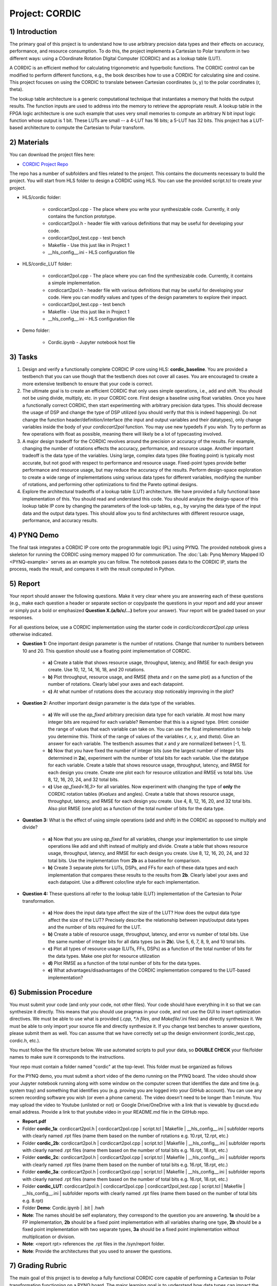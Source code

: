 .. PhaseDetector documentation master file, created by
   sphinx-quickstart on Fri Mar  8 19:12:45 2019.
   You can adapt this file completely to your liking, but it should at least
   contain the root `toctree` directive.

Project: CORDIC
==================

1) Introduction
--------------

The primary goal of this project is to understand how to use arbitrary precision data types and their effects on accuracy, performance, and resource consumption. To do this, the project implements a Cartesian to Polar transform in two different ways: using a COordinate Rotation DIgital Computer (CORDIC) and as a lookup table (LUT).

A CORDIC is an efficient method for calculating trigonometric and hyperbolic functions. The CORDIC control can be modified to perform different functions, e.g., the book describes how to use a CORDIC for calculating sine and cosine. This project focuses on using the CORDIC to translate between Cartesian coordinates (x, y) to the polar coordinates (r, theta).

The lookup table architecture is a generic computational technique that instantiates a memory that holds the output results. The function inputs are used to address into the memory to retrieve the appropriate result. A lookup table in the FPGA logic architecture is one such example that uses very small memories to compute an arbitrary N bit input logic function whose output is 1 bit. These LUTs are small -- a 4-LUT has 16 bits; a 5-LUT has 32 bits. This project has a LUT-based architecture to compute the Cartesian to Polar transform.

2) Materials
--------------

You can download the project files here:

* `CORDIC Project Repo <https://github.com/KastnerRG/Read_the_docs/tree/master/project_files/project2/cordic>`_

The repo has a number of subfolders and files related to the project. This contains the documents necessary to build the project. You will start from HLS folder to design a CORDIC using HLS. You can use the provided script.tcl to create your project.

* HLS\/cordic folder:

        - cordiccart2pol.cpp - The place where you write your synthesizable code. Currently, it only contains the function prototype.

        - cordiccart2pol.h - header file with various definitions that may be useful for developing your code.

        - cordiccart2pol_test.cpp - test bench

        - Makefile - Use this just like in Project 1
          
        - __hls_config\__.ini - HLS configuration file

* HLS\/cordic_LUT folder:

        - cordiccart2pol.cpp - The place where you can find the synthesizable code. Currently, it contains a simple implementation.

        - cordiccart2pol.h - header file with various definitions that may be useful for developing your code. Here you can modify values and types of the design parameters to explore their impact.

        - cordiccart2pol_test.cpp - test bench

        - Makefile - Use this just like in Project 1
          
        - __hls_config\__.ini - HLS configuration file

* Demo folder:

        - Cordic.ipynb - Jupyter notebook host file

3) Tasks
---------
1. Design and verify a functionally complete CORDIC IP core using HLS: **cordic_baseline**. You are provided a testbench that you can use though that the testbench does not cover all cases. You are encouraged to create a more extensive testbench to ensure that your code is correct.

2. The ultimate goal is to create an efficient CORDIC that only uses simple operations, i.e., add and shift. You should not be using divide, multiply, etc. in your CORDIC core. First design a baseline using float variables. Once you have a functionally correct CORDIC, then start experimenting with arbitrary precision data types. This should decrease the usage of DSP and change the type of DSP utilized (you should verify that this is indeed happening). Do not change the function header/definition/interface (the input and output variables and their datatypes), only change variables inside the body of your `cordiccart2pol` function. You may use new typedefs if you wish. Try to perform as few operations with float as possible, meaning there will likely be a lot of typecasting involved.

3. A major design tradeoff for the CORDIC revolves around the precision or accuracy of the results. For example, changing the number of rotations effects the accuracy, performance, and resource usage. Another important tradeoff is the data type of the variables. Using large, complex data types (like floating point) is typically most accurate, but not good with respect to performance and resource usage. Fixed-point types provide better performance and resource usage, but may reduce the accuracy of the results. Perform design-space exploration to create a wide range of implementations using various data types for different variables, modifying the number of rotations, and performing other optimizations to find the Pareto optimal designs.

4. Explore the architectural tradeoffs of a lookup table (LUT) architecture. We have provided a fully functional base implementation of this. You should read and understand this code. You should analyze the design-space of this lookup table IP core by changing the parameters of the look-up tables, e.g., by varying the data type of the input data and the output data types. This should allow you to find architectures with different resource usage, performance, and accuracy results.

4) PYNQ Demo
---------
The final task integrates a CORDIC IP core onto the programmable logic (PL) using PYNQ. The provided notebook gives a skeleton for running the CORDIC using memory mapped IO for communication. The :doc:`Lab: Pynq Memory Mapped IO <PYNQ-example>` serves as an example you can follow. The notebook passes data to the CORDIC IP, starts the process, reads the result, and compares it with the result computed in Python.

5) Report
----------

Your report should answer the following questions. Make it very clear where you are answering each of these questions (e.g., make each question a header or separate section or copy/paste the questions in your report and add your answer or simply put a bold or emphasized **Question X.(a/b/c/...)** before your answer). Your report will be graded based on your responses.

For all questions below, use a CORDIC implementation using the starter code in `cordic/cordiccart2pol.cpp` unless otherwise indicated.

* **Question 1:** One important design parameter is the number of rotations. Change that number to numbers between 10 and 20. This question should use a floating point implementation of CORDIC.

        * **a)** Create a table that shows resource usage, throughput, latency, and RMSE for each design you create. Use 10, 12, 14, 16, 18, and 20 rotations.
        * **b)** Plot throughput, resource usage, and RMSE (theta and r on the same plot) as a function of the number of rotations. Clearly label your axes and each datapoint.
        * **c)** At what number of rotations does the accuracy stop noticeably improving in the plot?

* **Question 2:** Another important design parameter is the data type of the variables.

        * **a)** We will use the `ap_fixed` arbitrary precision data type for each variable. At most how many integer bits are required for each variable? Remember that this is a signed type. (Hint: consider the range of values that each variable can take on. You can use the float implementation to help you determine this. Think of the range of values of the variables `r`, `x`, `y`, and `theta`). Give an answer for each variable. The testbench assumes that `x` and `y` are normalized between [-1, 1].
        * **b)** Now that you have fixed the number of integer bits (use the largest number of integer bits determined in **2a**), experiment with the number of total bits for each variable. Use the datatype for each variable. Create a table that shows resource usage, throughput, latency, and RMSE for each design you create. Create one plot each for resource utilization and RMSE vs total bits. Use 8, 12, 16, 20, 24, and 32 total bits.
        * **c)** Use `ap_fixed<16,3>` for all variables. Now experiment with changing the type of **only** the CORDIC rotation tables (`Kvalues` and angles). Create a table that shows resource usage, throughput, latency, and RMSE for each design you create. Use 4, 8, 12, 16, 20, and 32 total bits. Also plot RMSE (one plot) as a function of the total number of bits for the data type.

* **Question 3:** What is the effect of using simple operations (add and shift) in the CORDIC as opposed to multiply and divide?
  
        * **a)** Now that you are using `ap_fixed` for all variables, change your implementation to use simple operations like add and shift instead of multiply and divide. Create a table that shows resource usage, throughput, latency, and RMSE for each design you create. Use 8, 12, 16, 20, 24, and 32 total bits. Use the implementation from **2b** as a baseline for comparison.
        * **b)** Create 3 separate plots for LUTs, DSPs, and FFs for each of these data types and each implementation that compares these results to the results from **2b**. Clearly label your axes and each datapoint. Use a different color/line style for each implementation.

* **Question 4:** These questions all refer to the lookup table (LUT) implementation of the Cartesian to Polar transformation.

        * **a)** How does the input data type affect the size of the LUT? How does the output data type affect the size of the LUT? Precisely describe the relationship between input/output data types and the number of bits required for the LUT.
        * **b)** Create a table of resource usage, throughput, latency, and error vs number of total bits. Use the same number of integer bits for all data types (as in **2b**). Use 5, 6, 7, 8, 9, and 10 total bits.
        * **c)** Plot all types of resource usage (LUTs, FFs, DSPs) as a function of the total number of bits for the data types. Make one plot for resource utilization
        * **d)** Plot RMSE as a function of the total number of bits for the data types.
        * **e)** What advantages/disadvantages of the CORDIC implementation compared to the LUT-based implementation?


6) Submission Procedure
-------------------------

You must submit your code (and only your code, not other files). Your code should have everything in it so that we can synthesize it directly. This means that you should use pragmas in your code, and not use the GUI to insert optimization directives. We must be able to use what is provided (*.cpp, *.h files, and Makefile/*.ini files) and directly synthesize it. We must be able to only import your source file and directly synthesize it. If you change test benches to answer questions, please submit them as well. You can assume that we have correctly set up the design environment (cordic_test.cpp, cordic.h, etc.).

You must follow the file structure below. We use automated scripts to pull your data, so **DOUBLE CHECK** your file/folder names to make sure it corresponds to the instructions.

Your repo must contain a folder named "cordic" at the top-level. This folder must be organized as follows

For the PYNQ demo, you must submit a short video of the demo running on the PYNQ board. The video should show your Jupyter notebook running along with some window on the computer screen that identifies the date and time (e.g. system tray) and something that identifies you (e.g. proving you are logged into your GitHub account). You can use any screen recording software you wish (or even a phone camera). The video doesn't need to be longer than 1 minute. You may upload the video to Youtube (unlisted or not) or Google Drive/OneDrive with a link that is viewable by @ucsd.edu email address. Provide a link to that youtube video in your README.md file in the GitHub repo.

* **Report.pdf**

* Folder **cordic_1a**: cordiccart2pol.h | cordiccart2pol.cpp | script.tcl | Makefile | __hls_config\__.ini | subfolder reports with clearly named .rpt files (name them based on the number of rotations e.g. 10.rpt, 12.rpt, etc.)

* Folder **cordic_2b**: cordiccart2pol.h | cordiccart2pol.cpp | script.tcl | Makefile | __hls_config\__.ini | subfolder reports with clearly named .rpt files (name them based on the number of total bits e.g. 16.rpt, 18.rpt, etc.)

* Folder **cordic_2c**: cordiccart2pol.h | cordiccart2pol.cpp | script.tcl | Makefile | __hls_config\__.ini | subfolder reports with clearly named .rpt files (name them based on the number of total bits e.g. 16.rpt, 18.rpt, etc.)

* Folder **cordic_3a**: cordiccart2pol.h | cordiccart2pol.cpp | script.tcl | Makefile | __hls_config\__.ini | subfolder reports with clearly named .rpt files (name them based on the number of total bits e.g. 16.rpt, 18.rpt, etc.)

* Folder **cordic_LUT**: cordiccart2pol.h | cordiccart2pol.cpp | cordiccart2pol_test.cpp | script.tcl | Makefile | __hls_config\__.ini | subfolder reports with clearly named .rpt files (name them based on the number of total bits e.g. 8.rpt)

* Folder **Demo**: Cordic.ipynb | .bit | .hwh

* **Note**: The names should be self explanatory, they correspond to the question you are answering. **1a** should be a FP implementation, **2b** should be a fixed point implementation with all variables sharing one type, **2b** should be a fixed point implementation with two separate types, **3a** should be a fixed point implementation without multiplication or division.

* **Note**: <report rpt> references the .rpt files in the /syn/report folder.

* **Note**: Provide the architectures that you used to answer the questions.

7) Grading Rubric
-------------------

The main goal of this project is to develop a fully functional CORDIC core capable of performing a Cartesian to Polar transformation functioning on a PYNQ board. The major learning goal is to understand how data types can impact the accuracy, performance, and resource usage of a hardware implementation.

Efficient solutions are generally important, the project is not focused on performance optimizations.  Thus, there is no explicit performance target. We encourage you to explore how pipelining, unrolling, and other HLS directives can be used to make the designs higher performance. But you will not be graded on this aspect.

In this project and in future projects, you may want to edit the testbench. If you make any edits, please **submit the altered testbench file** too, and explicitly state in your report what changes you made and why.

**50 points:** Response to the questions in your report. Your answers should be well written and clearly delineated (for example: placing each question under a separate subheading). Additional points (up to 20) will be subtracted for poor formatting and/or answers that are hard to understand. Examples of issues include any spelling errors, multiple/egregious grammar errors, poor presentation of results, lack of written comparison of the results, etc. A well-written report is informative but not overly verbose. You will be deducted points if you do not follow the instructions on directory naming and file structure. In all plots clearly label your axes and each datapoint.

**50 points:** Correct working project on PYNQ.
